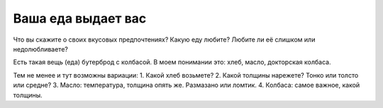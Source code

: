 Ваша еда выдает вас
===================

Что вы скажите о своих вкусовых предпочтениях?
Какую еду любите? Любите ли её слишком или недолюбливаете?

Есть такая вещь (еда) бутерброд с колбасой.
В моем понимании это: хлеб, масло, докторская колбаса.

Тем не менее и тут возможны вариации:
1. Какой хлеб возьмете?
2. Какой толщины нарежете? Тонко или толсто или средне?
3. Масло: температура, толщина опять же. Размазано или ломтик.
4. Колбаса: самое важное, какой толщины.
